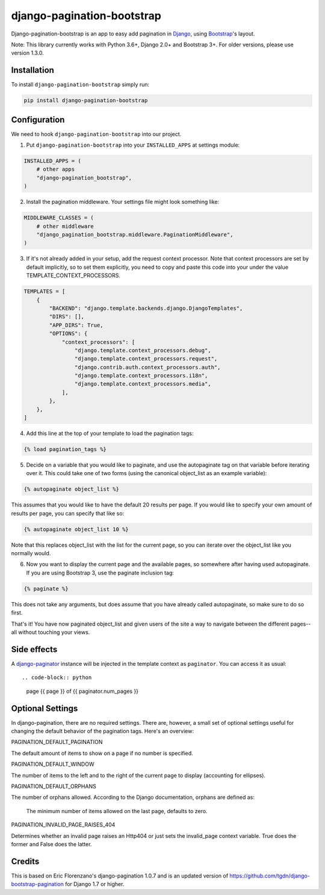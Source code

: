 ===========================
django-pagination-bootstrap
===========================

.. badges-begin

|Travis| |Python Version| |PyPi| |Black|

.. |Travis| image:: https://api.travis-ci.org/staticdev/django-pagination-bootstrap.svg?branch=master
   :target: https://travis-ci.org/staticdev/django-pagination-bootstrap

.. |Python Version| image:: https://img.shields.io/pypi/pyversions/django-pagination-bootstrap
   :target: https://pypi.org/project/django-pagination-bootstrap
   :alt: Python Version

.. |PyPi| image:: https://badge.fury.io/py/django-pagination-bootstrap.svg
   :target: https://badge.fury.io/py/django-pagination-bootstrap

.. |Black| image:: https://img.shields.io/badge/code%20style-black-000000.svg
   :target: https://github.com/psf/black
   :alt: Black

Django-pagination-bootstrap is an app to easy add pagination in Django_, using `Bootstrap`_'s layout.

Note: This library currently works with Python 3.6+, Django 2.0+ and Bootstrap 3+. For older versions, please use version 1.3.0.

Installation
============

To install ``django-pagination-bootstrap`` simply run:

.. code:: console

   pip install django-pagination-bootstrap

Configuration
=============

We need to hook ``django-pagination-bootstrap`` into our project.

1. Put ``django-pagination-bootstrap`` into your ``INSTALLED_APPS`` at settings module:

.. code-block:: python

   INSTALLED_APPS = (
       # other apps
       "django-pagination_bootstrap",
   )

2. Install the pagination middleware. Your settings file might look something like:

.. code-block:: python

   MIDDLEWARE_CLASSES = (
       # other middleware
       "django_pagination_bootstrap.middleware.PaginationMiddleware",
   )

3. If it's not already added in your setup, add the request context processor. Note that context processors are set by default implicitly, so to set them explicitly, you need to copy and paste this code into your under the value TEMPLATE_CONTEXT_PROCESSORS.

.. code-block:: python

   TEMPLATES = [
       {
           "BACKEND": "django.template.backends.django.DjangoTemplates",
           "DIRS": [],
           "APP_DIRS": True,
           "OPTIONS": {
               "context_processors": [
                   "django.template.context_processors.debug",
                   "django.template.context_processors.request",
                   "django.contrib.auth.context_processors.auth",
                   "django.template.context_processors.i18n",
                   "django.template.context_processors.media",
               ],
           },
       },
   ]

4. Add this line at the top of your template to load the pagination tags:

.. code-block:: python

   {% load pagination_tags %}

5. Decide on a variable that you would like to paginate, and use the autopaginate tag on that variable before iterating over it. This could take one of two forms (using the canonical object_list as an example variable):

.. code-block:: python

   {% autopaginate object_list %}


This assumes that you would like to have the default 20 results per page. If you would like to specify your own amount of results per page, you can specify that like so:

.. code-block:: python

   {% autopaginate object_list 10 %}

Note that this replaces object_list with the list for the current page, so you can iterate over the object_list like you normally would.

6. Now you want to display the current page and the available pages, so somewhere after having used autopaginate. If you are using Bootstrap 3, use the paginate inclusion tag:

.. code-block:: python

   {% paginate %}

This does not take any arguments, but does assume that you have already called autopaginate, so make sure to do so first.

That's it! You have now paginated object_list and given users of the site a way to navigate between the different pages--all without touching your views.

Side effects
============

A django-paginator_ instance will be injected in the template context as ``paginator``. You can access it as usual::

.. code-block:: python

      page {{ page }} of {{ paginator.num_pages }}
    

Optional Settings
=================

In django-pagination, there are no required settings. There are, however, a small set of optional settings useful for changing the default behavior of the pagination tags. Here's an overview:

PAGINATION_DEFAULT_PAGINATION

The default amount of items to show on a page if no number is specified.

PAGINATION_DEFAULT_WINDOW

The number of items to the left and to the right of the current page to display (accounting for ellipses).

PAGINATION_DEFAULT_ORPHANS

The number of orphans allowed. According to the Django documentation, orphans are defined as:

    The minimum number of items allowed on the last page, defaults to zero.

PAGINATION_INVALID_PAGE_RAISES_404

Determines whether an invalid page raises an Http404 or just sets the invalid_page context variable.  True does the former and False does the latter.

Credits
=======

This is based on Eric Florenzano's django-pagination 1.0.7 and is an updated version of https://github.com/tgdn/django-bootstrap-pagination for Django 1.7 or higher.

.. _Django: https://www.djangoproject.com/
.. _Bootstrap: http://getbootstrap.com/
.. _django-pagination: https://pypi.python.org/pypi/django-pagination
.. _django-paginator: https://docs.djangoproject.com/en/dev/topics/pagination/#paginator-objects
